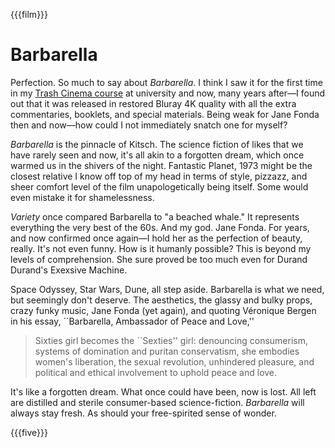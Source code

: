 {{{film}}}
#+date: 13; 12024 H.E.
* Barbarella
Perfection. So much to say about /Barbarella/. I think I saw it for the first time
in my [[https://sandyuraz.com/blogs/good_bad_movies/][Trash Cinema course]] at university and now, many years after—I found out
that it was released in restored Bluray 4K quality with all the extra
commentaries, booklets, and special materials. Being weak for Jane Fonda then
and now—how could I not immediately snatch one for myself?

/Barbarella/ is the pinnacle of Kitsch. The science fiction of likes that we have
rarely seen and now, it's all akin to a forgotten dream, which once warmed us in
the shivers of the night. Fantastic Planet, 1973 might be the closest relative I
know off top of my head in terms of style, pizzazz, and sheer comfort level of
the film unapologetically being itself. Some would even mistake it for
shamelessness.

/Variety/ once compared Barbarella to "a beached whale." It represents everything
the very best of the 60s. And my god. Jane Fonda. For years, and now confirmed
once again—I hold her as the perfection of beauty, really. It's not even
funny. How is it humanly possible? This is beyond my levels of
comprehension. She sure proved be too much even for Durand Durand's Exexsive
Machine.

Space Odyssey, Star Wars, Dune, all step aside. Barbarella is what we need, but
seemingly don't deserve. The aesthetics, the glassy and bulky props, crazy funky
music, Jane Fonda (yet again), and quoting Véronique Bergen in his essay,
``Barbarella, Ambassador of Peace and Love,''

#+begin_quote
Sixties girl becomes the ``Sexties'' girl: denouncing consumerism, systems of
domination and puritan conservatism, she embodies women's liberation, the sexual
revolution, unhindered pleasure, and political and ethical involvement to uphold
peace and love.
#+end_quote

It's like a forgotten dream. What once could have been, now is lost. All left
are distilled and sterile consumer-based science-fiction. /Barbarella/ will always
stay fresh. As should your free-spirited sense of wonder.

{{{five}}}
